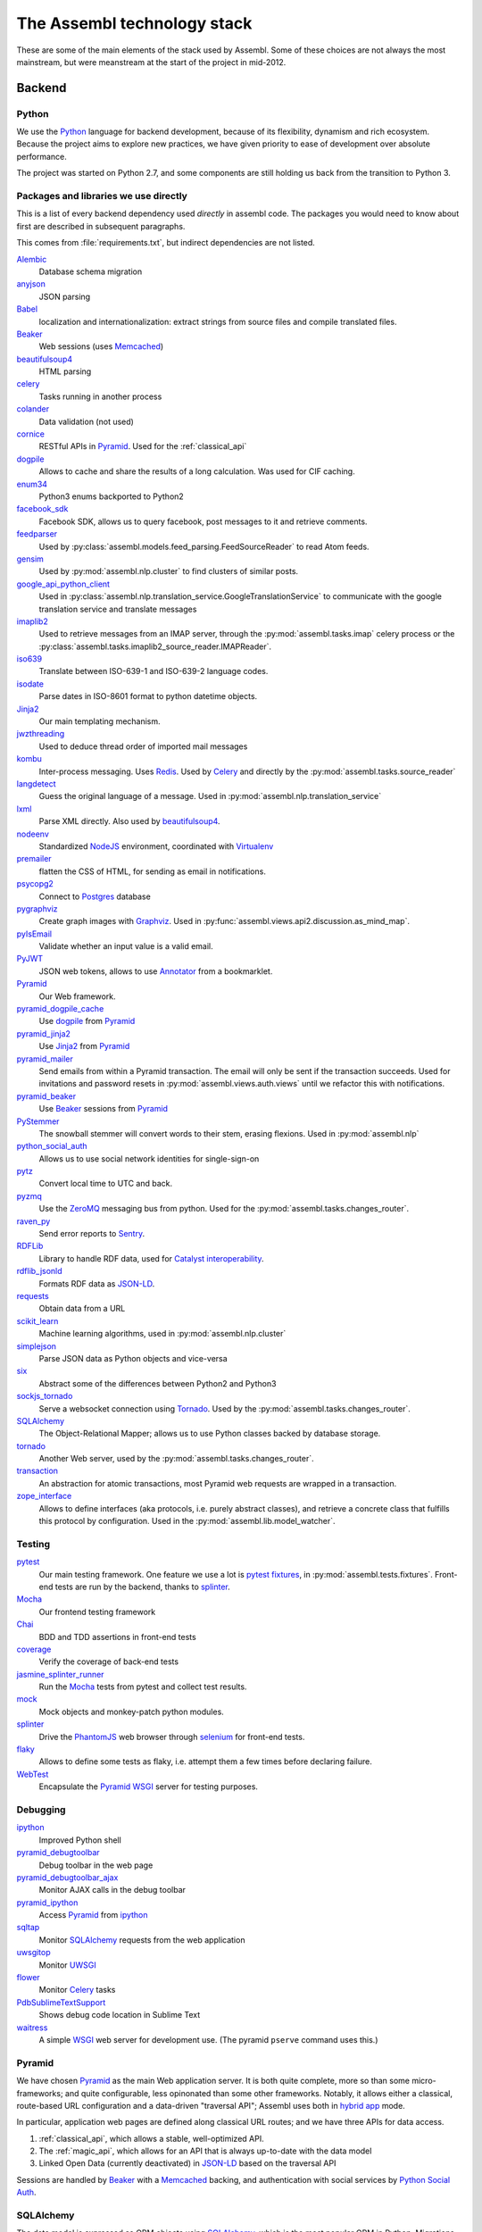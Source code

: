 The Assembl technology stack
============================

These are some of the main elements of the stack used by Assembl. Some of these 
choices are not always the most mainstream, but were meanstream at the start of 
the project in mid-2012.

Backend
-------

Python
^^^^^^
We use the Python_ language for backend development, because of its flexibility, 
dynamism and rich ecosystem. Because the project aims to explore new practices, 
we have given priority to ease of development over absolute performance. 

The project was started on Python 2.7, and some components are still holding us 
back from the transition to Python 3.

Packages and libraries we use directly
^^^^^^^^^^^^^^^^^^^^^^^^^^^^^^^^^^^^^^

This is a list of every backend dependency used *directly* in assembl code.
The packages you would need to know about first are described in subsequent paragraphs.

This comes from :file:`requirements.txt`, but indirect dependencies are not listed.

Alembic_
  Database schema migration

anyjson_
  JSON parsing

Babel_
  localization and internationalization: extract strings from source files and compile translated files.

Beaker_
  Web sessions (uses Memcached_)

beautifulsoup4_
  HTML parsing

celery_
  Tasks running in another process

colander_
  Data validation (not used)

cornice_
  RESTful APIs in Pyramid_. Used for the :ref:`classical_api`

dogpile_
  Allows to cache and share the results of a long calculation. Was used for CIF caching.

enum34_
  Python3 enums backported to Python2

facebook_sdk_
  Facebook SDK, allows us to query facebook, post messages to it and retrieve comments.

feedparser_
  Used by :py:class:`assembl.models.feed_parsing.FeedSourceReader` to read Atom feeds.

gensim_
  Used by :py:mod:`assembl.nlp.cluster` to find clusters of similar posts.

google_api_python_client_
  Used in :py:class:`assembl.nlp.translation_service.GoogleTranslationService` to communicate with the google translation service and translate messages

imaplib2_
  Used to retrieve messages from an IMAP server, through the :py:mod:`assembl.tasks.imap` celery process or the :py:class:`assembl.tasks.imaplib2_source_reader.IMAPReader`.

iso639_
  Translate between ISO-639-1 and ISO-639-2 language codes.

isodate_
  Parse dates in ISO-8601 format to python datetime objects.

Jinja2_
  Our main templating mechanism.

jwzthreading_
  Used to deduce thread order of imported mail messages

kombu_
  Inter-process messaging. Uses Redis_. Used by Celery_ and directly by the :py:mod:`assembl.tasks.source_reader`

langdetect_
  Guess the original language of a message. Used in :py:mod:`assembl.nlp.translation_service`

lxml_
  Parse XML directly. Also used by beautifulsoup4_.

nodeenv_
  Standardized NodeJS_ environment, coordinated with Virtualenv_

premailer_
  flatten the CSS of HTML, for sending as email in notifications.

psycopg2_
  Connect to Postgres_ database

pygraphviz_
  Create graph images with Graphviz_. Used in :py:func:`assembl.views.api2.discussion.as_mind_map`.

pyIsEmail_
  Validate whether an input value is a valid email.

PyJWT_
  JSON web tokens, allows to use Annotator_ from a bookmarklet.

Pyramid_
  Our Web framework.

pyramid_dogpile_cache_
  Use dogpile_ from Pyramid_

pyramid_jinja2_
  Use Jinja2_ from Pyramid_

pyramid_mailer_
  Send emails from within a Pyramid transaction. The email will only be sent if the transaction succeeds. Used for invitations and password resets in :py:mod:`assembl.views.auth.views` until we refactor this with notifications.

pyramid_beaker_
  Use Beaker_ sessions from Pyramid_

PyStemmer_
  The snowball stemmer will convert words to their stem, erasing flexions. Used in :py:mod:`assembl.nlp`

python_social_auth_
  Allows us to use social network identities for single-sign-on

pytz_
  Convert local time to UTC and back.

pyzmq_
  Use the ZeroMQ_ messaging bus from python. Used for the :py:mod:`assembl.tasks.changes_router`.

raven_py_
  Send error reports to Sentry_.

RDFLib_
  Library to handle RDF data, used for `Catalyst interoperability`_.

rdflib_jsonld_
  Formats RDF data as `JSON-LD`_.

requests_
  Obtain data from a URL

scikit_learn_
  Machine learning algorithms, used in :py:mod:`assembl.nlp.cluster`

simplejson_
  Parse JSON data as Python objects and vice-versa

six_
  Abstract some of the differences between Python2 and Python3

sockjs_tornado_
  Serve a websocket connection using Tornado_. Used by the :py:mod:`assembl.tasks.changes_router`.

SQLAlchemy_
  The Object-Relational Mapper; allows us to use Python classes backed by database storage.

tornado_
  Another Web server, used by the :py:mod:`assembl.tasks.changes_router`.

transaction_
  An abstraction for atomic transactions, most Pyramid web requests are wrapped in a transaction.

zope_interface_
  Allows to define interfaces (aka protocols, i.e. purely abstract classes), and retrieve a concrete class that fulfills this protocol by configuration. Used in the :py:mod:`assembl.lib.model_watcher`.

.. _backend_test_libraries:

Testing
^^^^^^^

pytest_
  Our main testing framework. One feature we use a lot is `pytest fixtures`_, in :py:mod:`assembl.tests.fixtures`. Front-end tests are run by the backend, thanks to splinter_.

Mocha_
  Our frontend testing framework

Chai_
  BDD and TDD assertions in front-end tests

coverage_
  Verify the coverage of back-end tests

jasmine_splinter_runner_
  Run the Mocha_ tests from pytest and collect test results.

mock_
  Mock objects and monkey-patch python modules.

splinter_
  Drive the PhantomJS_ web browser through selenium_ for front-end tests.

flaky_
  Allows to define some tests as flaky, i.e. attempt them a few times before declaring failure.

WebTest_
  Encapsulate the Pyramid_ WSGI_ server for testing purposes.


Debugging
^^^^^^^^^

ipython_
  Improved Python shell

pyramid_debugtoolbar_
  Debug toolbar in the web page

pyramid_debugtoolbar_ajax_
  Monitor AJAX calls in the debug toolbar

pyramid_ipython_
  Access Pyramid_ from ipython_

sqltap_
  Monitor SQLAlchemy_ requests from the web application

uwsgitop_
  Monitor UWSGI_

flower_
  Monitor Celery_ tasks

PdbSublimeTextSupport_
  Shows debug code location in Sublime Text

waitress_
  A simple WSGI_ web server for development use. (The pyramid ``pserve`` command uses this.)


Pyramid
^^^^^^^

We have chosen Pyramid_ as the main Web application server. It is both quite 
complete, more so than some micro-frameworks; and quite configurable, less 
opinonated than some other frameworks. Notably, it allows either a classical, 
route-based URL configuration and a data-driven "traversal API"; Assembl uses 
both in  `hybrid app`_ mode.

In particular, application web pages are defined along classical URL routes; 
and we have three APIs for data access.

1. :ref:`classical_api`, which allows a stable, well-optimized API.

2. The :ref:`magic_api`, which allows for an API that is always up-to-date with 
   the data model

3. Linked Open Data (currently deactivated) in `JSON-LD`_ based on the 
   traversal API

Sessions are handled by Beaker_ with a Memcached_ backing, and authentication 
with social services by `Python Social Auth`_.

SQLAlchemy
^^^^^^^^^^

The data model is expressed as ORM objects using SQLAlchemy_, which is the most 
popular ORM in Python. Migrations are done with Alembic_. SQLAlchemy allows for 
very fine control over SQL queries, expressed in Python. The ORM allows many 
models of mapping class inheritance to database tables; we mostly use the 
`joined table inheritance`_ pattern. We use introspection extensively to 
mediate between the JSON representations in the API and the data model.

We also add metadata to the ORM model to map it to a RDF model (using RDFLib_), 
which was historically done with Virtuoso_'s `Linked Data Views`_, by our 
`Virtuoso-python`_ module. (Currently deactivated.)

Database layer
^^^^^^^^^^^^^^

The issue of data persistence in Assembl has a long history, which is still 
being written.

Because of recursive queries on the graph data structure of ideas, we were 
attracted by graph models. Also, future applications would benefit from a 
deductive database. Finally, considerations of interoperability with the 
broader scientific community make us favour Linked Open Data as a primary data 
publication model. All those considerations point in the direction of a 
Semantic database.

On the other hand, relational databases are more mature and robust, have better 
tooling, more developers are familiar with them, and most important good 
RDBMses can enforce data intergrity constraints. The first development team at 
Caravan_ choose to use Postgres_ in 2012, a traditional RDBMS, for all those 
reasons, and and because it has good support for transitive closure using 
`Common Table Expressions`_.

Nonetheless, handling complex recursive queries in this first system introduced 
a fair amount of complexity, and the prospect of more complex queries to come 
made us attempt to reconcile this initial design with the semantic perspective 
using a hybrid database, OpenLink Virtuoso_ (open-source edition) in 2014, 
which allowed both a relational model and `Linked Data Views`_ over those 
models. The Virtuoso-SQLAlchemy driver was dependent on a forked version of 
PyODBC_. However, we had issues with data integrity and data corruption, and we 
abandoned that solution in 2016.

Thanks to SQLAlchemy's abstraction layer, it was possible to port our codebase 
back to Postgres_ for data storage, and we abstracted the complexity of some of 
the queries by pushing part of the more complex calculations in the application 
layer (in :py:mod:`assembl.models.path_utils`.)

This was a setback for our Linked Open Data strategy, and does not solve the 
issue of deductive capacity, and we are now considering the option of moving 
towards a `polyglot persistence`_ model.

Asynchronicity in the backend
^^^^^^^^^^^^^^^^^^^^^^^^^^^^^

The Websocket mentioned previously is served by an independent process using 
sockjs_tornado_ (forked) and Tornado_. That server receives changed models as 
JSON, transmitted through ZeroMQ_. Changes are detected upon database commit by 
a SQLAlchemy_ event handler.

Some other operations are asynchronous and handled by processes. Those that are 
operations that run and terminate, such as email notifications, are modeled as 
Celery_ tasks, using Kombu_ and Redis_ for communication. Long-standing tasks, 
such as IMAP clients, use Kombu_ directly.


Frontend
--------

Overview
^^^^^^^^

Javascript
^^^^^^^^^^

In the frontend, we have stuck to traditional Javascript (as opposed to various 
languages that compile to javascript) to maintain ease of debugging.

The frontend stack was originally developed in Backbone_ in 2012, because it 
allowed a transparent mapping of CRUD operations between the backend and 
frontend. Many of the more popular choices now (Angular, ReactJS, etc.) were 
not mature at that point, and later on their advantages were not deemed worth 
the cost of a transition. We have since added the Marionette_ layer above 
Backbone_, which gives us a richer MVC model in the frontend.

Packages and libraries we use directly
^^^^^^^^^^^^^^^^^^^^^^^^^^^^^^^^^^^^^^

This is a list of every frontend dependency used *directly* in the frontend
code.  Indirect dependencies are not listed.
test libraries are described in the backend :ref:`backend_test_libraries` section.

Essentially, this comes from :file:`package.json` and :file:`bower.json`, as 
well as the content of js/app/lib

Underscore_
  The basis of backbone, but also used extensively in assembl code.  
  It is a very useful Javascript utility library

Backbone_
  An unopinionated Model-Collection-View Javascript framework

Marionette_
  A thicker framework built on top of backbone.

Annotator_
  A fundamental dependency of Assembl, included in the git of Assembl in 
  js/lib.
  
  Actually generated from our own fork of annotator available at
  https://github.com/assembl/annotator

`Backbone Subset`_
  A backbone model to allow manipulating subsets of collections anywhere one 
  can use a collection.

`Backbone Modal`_
  A backbone view extension to implement modal interface elements in a backbone 
  or marionette frontend.

Ink_
  Allows generating responsive emails from templates.  We intend to replace
  it with `Foundation for Emails 2`_, by the same authors.

`jquery-oembed-all`_
  A jquery plugin to implement the oembed protocol completely
  client side.  Allow embeedin g or previewing arbitrary URLs without hitting
  the backend.
  
  *Note:* As of 2016-06-29, we use our own fork of jquery-oembed-all, with several 
  new features  

`jquery.dotdotdot`_
  A jquery plugin that allows implementing a "Read More" 
  interface depending on the height of an element.
  
  *Note:* As of 2016-06-29, we use our own fork of jquery.dotdotdot, to work
  around a bug.  It should be possible to go back now that this is almost 
  totally abstracted out in CKEditorField

`jquery-autosize`_
  A jquery plugin that allows textarea to automatically
  expand as the user types.  Used in the message editor.

bootstrap_growl_
  Jquery plugin used to implement "Growl-like" notifications

CKEditor_
  For WYSIWYG editing in various parts of the interface

Hopscotch_
  A framework to build guided tours in one page applications

Bluebird_
  Used to implement promises, which we use extensively to deal with
  asynchronicity in the frontend

D3_
  Used to implement data visualisations

Jed_
  Used to implement gettext api in the frontend

Moment_
  Date calculation and logalized textual display in javascript

raven_js_
  Used to send client-side errors to Sentry_ in production

sockjs_client_
  Used for websocket communication on the frontend

linkifyjs_
  Used to highlight hyperlinks in text-only content.  Used in the 
  messagelist

`Bootstrap dropdown <http://getbootstrap.com/javascript/#dropdowns>`_
  Used in the messagelist header and attachment view to implement dropdown.  
  Included in Assembl source code in js/lib/bootstrap-dropdown.js. Deprecated.

`Bootstrap tooltip <http://getbootstrap.com/javascript/#tooltips>`_
  Used everywhere to implement tooltips

  Included in Assembl source code in js/lib/bootstrap-tooltip.js.



Angular for widgets
^^^^^^^^^^^^^^^^^^^

A set of widgets were developed later as part of the Catalyst_ project; because 
they were supposed to be generic to the Catalyst ecosystem and independent of 
Assembl, they were deliberately developed using a different codebase, namely 
Angular_.

Asynchronicity in the frontend
^^^^^^^^^^^^^^^^^^^^^^^^^^^^^^

We are dealing with asynchronicity in the frontend at two levels:

First, we want to update the UI whenever the user takes an action, without 
blocking on backend requests. The solution has been to use Promises (aka 
futures) for most API calls, abstracted with the Bluebird_ library.

Second, since the Assembl data model is built collectively, we push all model 
changes from the backend to the frontend through a websocket using SockJS_, so 
that Assembl participants get live updates of data.


Templating, HTML and CSS
------------------------

Assembl is unusual in that the template files are double-compiled.
They are first compiled by Jinja2_ and subsquently by Underscore_ templates.


SASS
^^^^

We use SASS for CSS generation, using `Libsass http://sass-lang.com/libsass` 
and Bourbon_

Bourbon_
  A mixin library for Sass, to avoid vendor prefixes and the like

Grid system: 

**TODO**

Styleguide: 

**TODO**

Build system
------------
Fabric_
  Used as main orchestrator of the build.  To see available commands, 
type fab list for the assembl virtualenv

Pip_
  Used for python package management

Setuptools_
  Used for python package building

npm_:
  User for Javascript package management

Bower_:
  Javascript package management (being phased out in favor of npm)

Gulp_:
  Used for Javascript and Sass code generation.  Configured in 
  :file:`assembl/gulpfile.js`

Translation
-----------

Assembl uses a gettext style translation pipeline.  It goes through the pyramid 
machinery to extract the stransatable strings, including the strings from the 
frontend in ``fab env_dev make_messages``

Python gettext https://docs.python.org/2/library/gettext.html , 

This is setup in ``setup.cfg`` and ``message-extraction.ini``

The po files are subsequently converted to JSON usable from Jed_ in the 
frontend.  This happens in ``po2json.py`` called by ``fab env_dev compile_messages``

See :doc:`localization`


Operations
----------

Administrative tasks are executed both remotely and locally through Fabric_. 
The various processes that constitute the backend are kept running by 
Supervisord_. Those two components are also the ones that are blocking the 
Python 3 transition.

Supervisord_

Sentry_

Piwik_

`Borg Backup`_
  See :doc:`backups`

Web server
^^^^^^^^^^

We use Nginx_ as a web server. Nginx is efficient, and could serve the static 
assets with automatic compression. Nginx talks to Pyramid through the uWSGI_. 
We have used multiple processes rather than threads.


.. _`Backbone Modal`: http://awkward.github.io/backbone.modal/
.. _`Backbone Subset`: https://github.com/masylum/Backbone.Subset
.. _`Borg Backup`: https://borgbackup.readthedocs.io/en/stable/
.. _`Common Table Expressions`: https://www.postgresql.org/docs/9.5/static/queries-with.html
.. _`Foundation for Emails 2`: http://foundation.zurb.com/emails.html
.. _`hybrid app`: http://docs.pylonsproject.org/projects/pyramid/en/latest/narr/hybrid.html
.. _`joined table inheritance`: http://docs.sqlalchemy.org/en/rel_1_0/orm/inheritance.html#joined-table-inheritance
.. _`jquery-autosize`: http://www.jacklmoore.com/autosize/
.. _`jquery-oembed-all`: https://github.com/nfl/jquery-oembed-all
.. _`jquery.dotdotdot`: http://dotdotdot.frebsite.nl/
.. _`JSON-LD`: http://json-ld.org/
.. _`Linked Data Views`: http://docs.openlinksw.com/virtuoso/rdfviewsrdbms.html
.. _`polyglot persistence`: http://martinfowler.com/bliki/PolyglotPersistence.html
.. _`Python Social Auth`: http://psa.matiasaguirre.net/
.. _`Virtuoso-python`: https://github.com/maparent/virtuoso-python
.. _Alembic: http://alembic.zzzcomputing.com/en/latest/
.. _Angular: https://angularjs.org/
.. _Annotator: http://annotatorjs.org/
.. _anyjson: http://bitbucket.org/runeh/anyjson/
.. _Babel: http://pythonhosted.org/Babel/
.. _Backbone: http://backbonejs.org/
.. _Beaker: http://beaker.readthedocs.io/en/latest/
.. _Beaker: http://beaker.readthedocs.io/en/latest/
.. _beautifulsoup4: http://www.crummy.com/software/BeautifulSoup/bs4/
.. _Bluebird: http://bluebirdjs.com/
.. _bootstrap_growl: http://ifightcrime.github.io/bootstrap-growl/
.. _Bourbon: http://bourbon.io/
.. _Bower: https://bower.io/
.. _Caravan: http://caravan.coop/en/
.. _Catalyst: http://catalyst-fp7.eu/
.. _`Catalyst interoperability`: http://projects.sigma-orionis.com/catalyst/wp-content/uploads/2014/03/D3.1-Software-Architecture-and-Cross-Platform-Interoperability-Specification.pdf
.. _Celery: http://www.celeryproject.org/
.. _Chai: http://chaijs.com/
.. _CKEditor: http://ckeditor.com/
.. _colander: http://docs.pylonsproject.org/projects/colander/en/latest/
.. _cornice: http://cornice.readthedocs.org/
.. _coverage: https://coverage.readthedocs.io/
.. _D3: https://d3js.org/
.. _dogpile: http://pythonhosted.org/dogpile/
.. _enum34: https://bitbucket.org/stoneleaf/enum34
.. _Fabric: http://www.fabfile.org/
.. _facebook_sdk: https://facebook-sdk.readthedocs.io/en/latest/
.. _feedparser: http://pythonhosted.org/feedparser/
.. _flaky: https://github.com/box/flaky
.. _flower: http://flower.readthedocs.io/en/latest/index.html
.. _gensim: http://pythonhosted.org/gensim/
.. _google_api_python_client: http://github.com/google/google-api-python-client/
.. _Graphviz: http://www.graphviz.org/
.. _Gulp: http://gulpjs.com/
.. _Hopscotch: http://linkedin.github.io/hopscotch/
.. _imaplib2: http://github.com/bcoe/imaplib2
.. _Ink: http://zurb.com/ink/index.php
.. _ipython: http://ipython.org/
.. _iso639: https://github.com/janpipek/iso639-python
.. _isodate: http://cheeseshop.python.org/pypi/isodate
.. _jasmine_splinter_runner: https://github.com/cobrateam/jasmine-splinter-runner
.. _Jed: https://slexaxton.github.io/Jed/
.. _Jinja2: http://jinja.pocoo.org/
.. _jwzthreading: http://www.amk.ca/python/code/jwz.html
.. _Kombu: http://kombu.readthedocs.io/en/latest/
.. _langdetect: https://github.com/Mimino666/langdetect
.. _linkifyjs: http://soapbox.github.io/linkifyjs/
.. _lxml: http://lxml.de/
.. _Marionette: http://marionettejs.com/
.. _Memcached: https://memcached.org/
.. _Memcached: https://memcached.org/
.. _Mocha: https://mochajs.org/
.. _mock: https://docs.python.org/dev/library/unittest.mock.html
.. _Moment: http://momentjs.com/
.. _Nginx: http://nginx.org/
.. _nodeenv: https://github.com/ekalinin/nodeenv
.. _NodeJS: https://nodejs.org/en/
.. _npm: https://www.npmjs.com/
.. _PdbSublimeTextSupport: http://pypi.python.org/pypi/PdbSublimeTextSupport
.. _PhantomJS: http://phantomjs.org/
.. _Pip: https://pip.pypa.io/en/stable/#
.. _Piwik: https://piwik.org/
.. _Postgres: https://postgresql.org
.. _premailer: http://github.com/peterbe/premailer
.. _psycopg2: http://initd.org/psycopg/
.. _pygraphviz: http://pygraphviz.github.io/
.. _pyIsEmail: https://github.com/michaelherold/pyIsEmail
.. _PyJWT: http://github.com/jpadilla/pyjwt
.. _PyODBC: https://github.com/maparent/pyodbc
.. _PyODBC: https://github.com/maparent/pyodbc
.. _Pyramid: https://trypyramid.com/
.. _pyramid_beaker: http://docs.pylonsproject.org/projects/pyramid_beaker/en/latest/
.. _pyramid_debugtoolbar: http://docs.pylonsproject.org/projects/pyramid-debugtoolbar/en/latest/
.. _pyramid_debugtoolbar_ajax: https://github.com/jvanasco/pyramid_debugtoolbar_ajax
.. _pyramid_dogpile_cache: https://github.com/moriyoshi/pyramid_dogpile_cache
.. _pyramid_ipython: https://github.com/Pylons/pyramid_ipython
.. _pyramid_jinja2: https://github.com/Pylons/pyramid_jinja2
.. _pyramid_mailer: http://docs.pylonsproject.org/projects/pyramid-mailer/en/latest/
.. _pyramid_mako: https://github.com/Pylons/pyramid_mako
.. _PyStemmer: http://snowball.tartarus.org/
.. _pytest: http://pytest.org/latest/contents.html
.. _`pytest fixtures`: http://pytest.org/latest/fixture.html
.. _Python: https://python.org/
.. _python_social_auth: https://github.com/omab/python-social-auth
.. _pytz: http://pythonhosted.org/pytz
.. _pyzmq: https://pyzmq.readthedocs.org/
.. _raven_js: https://github.com/getsentry/raven-js
.. _raven_py: https://github.com/getsentry/raven-python
.. _RDFLib: https://rdflib.readthedocs.io/en/stable/
.. _rdflib_jsonld: https://github.com/RDFLib/rdflib-jsonld
.. _Redis: http://redis.io/
.. _requests: http://python-requests.org/
.. _scikit_learn: http://scikit-learn.org/
.. _selenium: http://www.seleniumhq.org/
.. _Sentry: https://github.com/getsentry/sentry
.. _Setuptools: http://pythonhosted.org/setuptools/
.. _simplejson: http://github.com/simplejson/simplejson
.. _six: https://pythonhosted.org/six/
.. _SockJS: https://github.com/sockjs/sockjs-client
.. _sockjs_client: https://github.com/sockjs/sockjs-client
.. _sockjs_tornado: https://github.com/assembl/sockjs-tornado/
.. _splinter: https://github.com/cobrateam/splinter
.. _SQLAlchemy: http://www.sqlalchemy.org/
.. _sqltap: http://sqltap.inconshreveable.com/
.. _Supervisord: http://supervisord.org/
.. _Tornado: http://www.tornadoweb.org/en/stable/
.. _transaction: http://transaction.readthedocs.org/en/latest
.. _Underscore: http://underscorejs.org/
.. _uWSGI: https://uwsgi-docs.readthedocs.io/en/latest/
.. _uWSGI: https://uwsgi-docs.readthedocs.io/en/latest/
.. _uwsgitop: http://projects.unbit.it/uwsgi/wiki/StatsServer
.. _Virtuoso: http://virtuoso.openlinksw.com/dataspace/doc/dav/wiki/Main/
.. _Virtualenv: https://virtualenv.pypa.io/en/stable/
.. _waitress: https://github.com/Pylons/waitress
.. _WebOb: http://webob.readthedocs.org/
.. _WebTest: https://webtest.readthedocs.org/en/latest/
.. _Werkzeug: http://werkzeug.pocoo.org/
.. _WSGI: https://www.python.org/dev/peps/pep-0333/
.. _ZeroMQ: http://zeromq.org/
.. _zope_interface: http://docs.zope.org/zope.interface/
